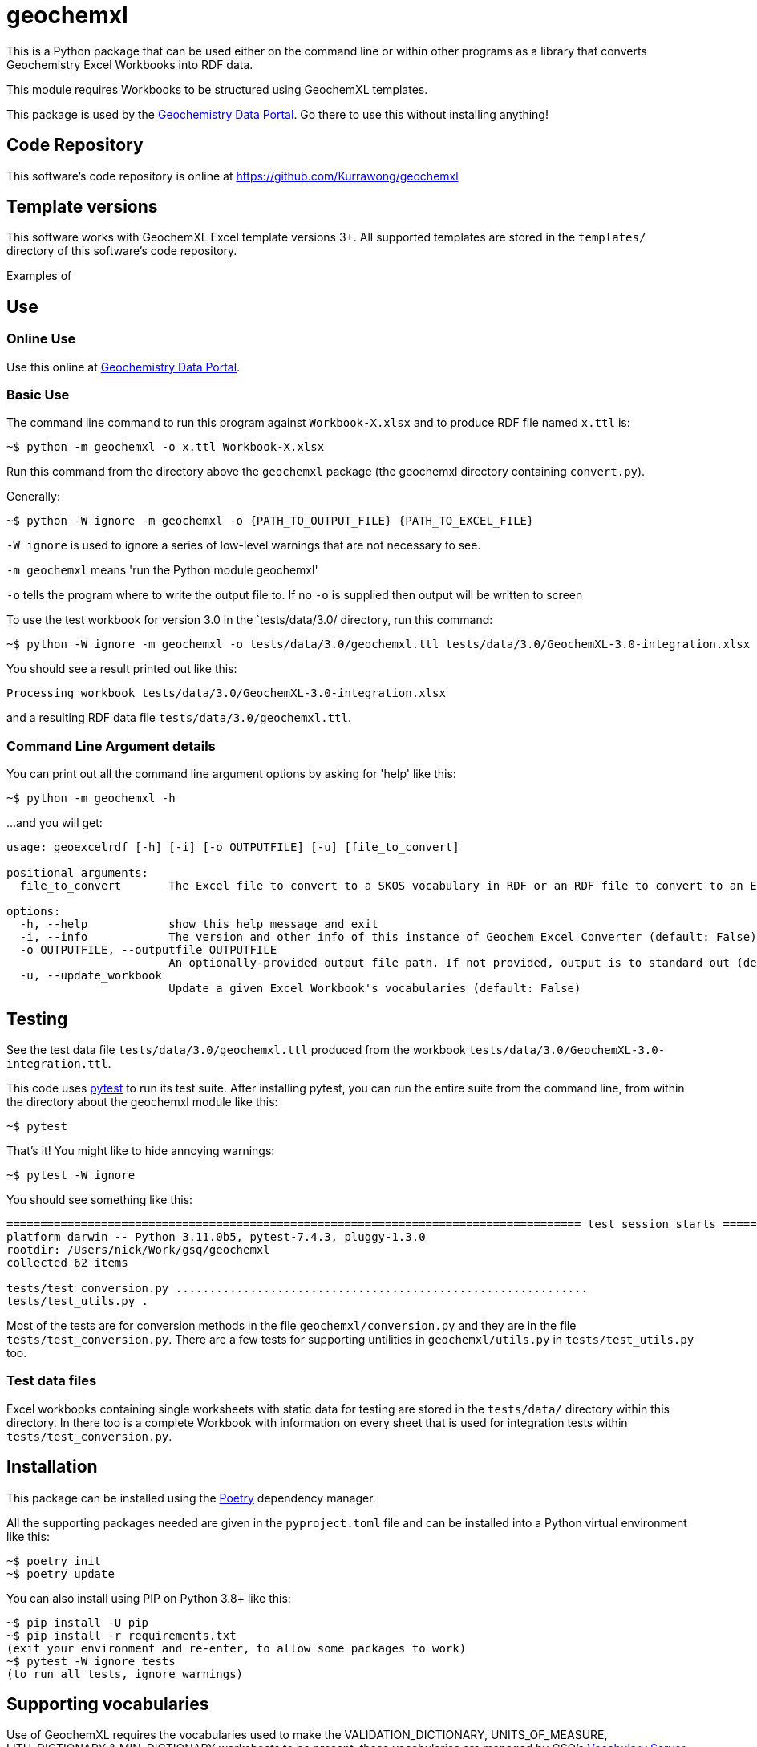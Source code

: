 = geochemxl

This is a Python package that can be used either on the command line or within other programs as a library that converts Geochemistry Excel Workbooks into RDF data.

This module requires Workbooks to be structured using GeochemXL templates.

This package is used by the https://geochem.dev.kurrawong.ai[Geochemistry Data Portal]. Go there to use this without installing anything!

== Code Repository

This software's code repository is online at https://github.com/Kurrawong/geochemxl

== Template versions

This software works with GeochemXL Excel template versions 3+. All supported templates are stored in the `templates/` directory of this software's code repository.

Examples of

== Use

=== Online Use

Use this online at https://geochem.dev.kurrawong.ai[Geochemistry Data Portal].

=== Basic Use

The command line command to run this program against `Workbook-X.xlsx` and to produce RDF file named `x.ttl` is:

[source]
----
~$ python -m geochemxl -o x.ttl Workbook-X.xlsx
----

Run this command from the directory above the `geochemxl` package (the geochemxl directory containing `convert.py`).

Generally:

[source]
----
~$ python -W ignore -m geochemxl -o {PATH_TO_OUTPUT_FILE} {PATH_TO_EXCEL_FILE}
----

`-W ignore` is used to ignore a series of low-level warnings that are not necessary to see.

`-m geochemxl` means 'run the Python module geochemxl'

`-o` tells the program where to write the output file to. If no `-o` is supplied then output will be written to screen


To use the test workbook for version 3.0 in the `tests/data/3.0/ directory, run this command:

[source]
----
~$ python -W ignore -m geochemxl -o tests/data/3.0/geochemxl.ttl tests/data/3.0/GeochemXL-3.0-integration.xlsx
----

You should see a result printed out like this:

[source]
----
Processing workbook tests/data/3.0/GeochemXL-3.0-integration.xlsx
----

and a resulting RDF data file `tests/data/3.0/geochemxl.ttl`.

=== Command Line Argument details

You can print out all the command line argument options by asking for 'help' like this:

[source]
----
~$ python -m geochemxl -h
----

...and you will get:

[source]
----
usage: geoexcelrdf [-h] [-i] [-o OUTPUTFILE] [-u] [file_to_convert]

positional arguments:
  file_to_convert       The Excel file to convert to a SKOS vocabulary in RDF or an RDF file to convert to an Excel file (default: None)

options:
  -h, --help            show this help message and exit
  -i, --info            The version and other info of this instance of Geochem Excel Converter (default: False)
  -o OUTPUTFILE, --outputfile OUTPUTFILE
                        An optionally-provided output file path. If not provided, output is to standard out (default: None)
  -u, --update_workbook
                        Update a given Excel Workbook's vocabularies (default: False)
----

== Testing

See the test data file `tests/data/3.0/geochemxl.ttl` produced from the workbook `tests/data/3.0/GeochemXL-3.0-integration.ttl`.

This code uses https://pypi.org/project/pytest/[pytest] to run its test suite. After installing pytest, you can run the entire suite from the command line, from within the directory about the geochemxl module like this:

[source]
----
~$ pytest
----

That's it! You might like to hide annoying warnings:

[source]
----
~$ pytest -W ignore
----

You should see something like this:

[source]
----
===================================================================================== test session starts =====================================================================================
platform darwin -- Python 3.11.0b5, pytest-7.4.3, pluggy-1.3.0
rootdir: /Users/nick/Work/gsq/geochemxl
collected 62 items

tests/test_conversion.py .............................................................                                                                                                  [ 98%]
tests/test_utils.py .                                                                                                                                                                   [100%]
----

Most of the tests are for conversion methods in the file `geochemxl/conversion.py` and they are in the file `tests/test_conversion.py`. There are a few tests for supporting untilities in `geochemxl/utils.py` in `tests/test_utils.py` too.

=== Test data files

Excel workbooks containing single worksheets with static data for testing are stored in the `tests/data/` directory within this directory. In there too is a complete Workbook with information on every sheet that is used for integration tests within `tests/test_conversion.py`.

== Installation

This package can be installed using the https://python-poetry.org/[Poetry] dependency manager.

All the supporting packages needed are given in the `pyproject.toml` file and can be installed into a Python virtual environment like this:

[source]
----
~$ poetry init
~$ poetry update
----

You can also install using PIP on Python 3.8+ like this:

[source]
----
~$ pip install -U pip
~$ pip install -r requirements.txt
(exit your environment and re-enter, to allow some packages to work)
~$ pytest -W ignore tests
(to run all tests, ignore warnings)
----

== Supporting vocabularies

Use of GeochemXL requires the vocabularies used to make the VALIDATION_DICTIONARY, UNITS_OF_MEASURE, LITH_DICTIONARY & MIN_DICTIONARY worksheets to be present. these vocabularies are managed by GSQ's https://gsq-prez.dev.kurrawong.ai/v#geochem-vocabs[Vocabulary Server]. A compounded copy of each template version's vocabs called `combined-concepts` is contained in the `tests/data/` directory and it's used within the testing functions.

== Tracking Issues

The issue tracker for this software is online at https://github.com/Kurrawong/geochemxl/issues. Please log all bugs/issues/feature requests there.

== License & Rights

This software was developed by https://kurrawong.ai[KurrawongAI] for the https://www.business.qld.gov.au/industries/mining-energy-water/resources/geoscience-information/gsq[Geological Survey of Queensland]. It is available for free use under terms of the https://creativecommons.org/licenses/by/4.0/[Creative Commons BY 4.0] license, a copy of the deed of which is contained in the file LICENSE in this software's source repository.

This software is all &copy; The State of Queensland, 2023

== Contacts

For general use, please contact:

*Geoscience Information Team* +
Geological Survey of Queensland +
Department of Resources +
Brisbane, QLD, Australia +
geological_info@resources.qld.gov.au

For all technical matters, software development etc please contact the authors:

*KurrawongAI* + 
Brisbane Queensland +
https://kurrawong.ai +
info@kurrawong.ai 